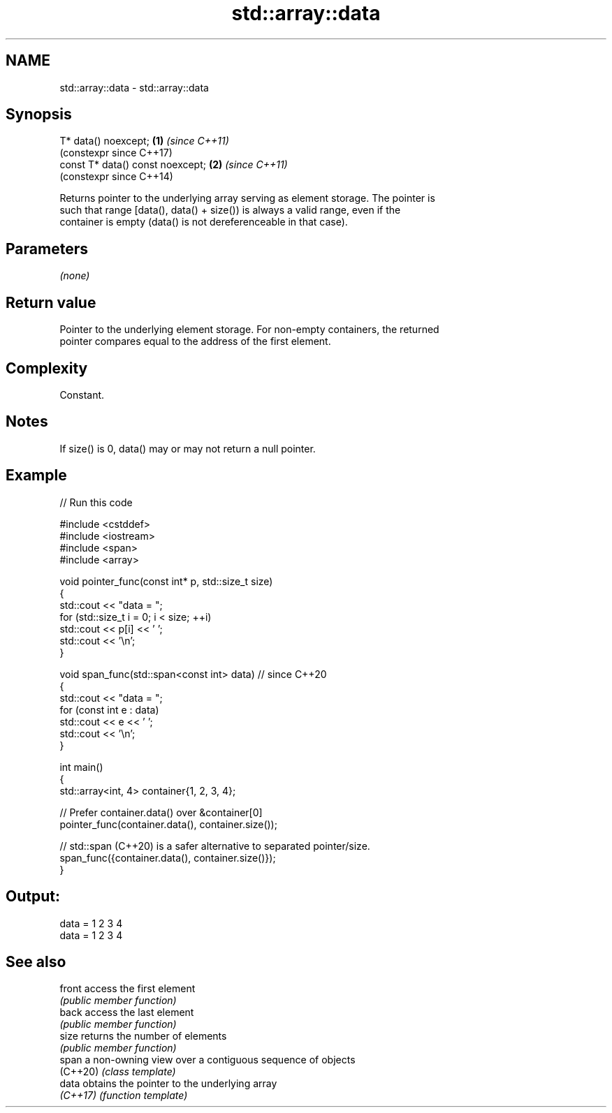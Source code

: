 .TH std::array::data 3 "2024.06.10" "http://cppreference.com" "C++ Standard Libary"
.SH NAME
std::array::data \- std::array::data

.SH Synopsis
   T* data() noexcept;             \fB(1)\fP \fI(since C++11)\fP
                                       (constexpr since C++17)
   const T* data() const noexcept; \fB(2)\fP \fI(since C++11)\fP
                                       (constexpr since C++14)

   Returns pointer to the underlying array serving as element storage. The pointer is
   such that range [data(), data() + size()) is always a valid range, even if the
   container is empty (data() is not dereferenceable in that case).

.SH Parameters

   \fI(none)\fP

.SH Return value

   Pointer to the underlying element storage. For non-empty containers, the returned
   pointer compares equal to the address of the first element.

.SH Complexity

   Constant.

.SH Notes

   If size() is 0, data() may or may not return a null pointer.

.SH Example


// Run this code

 #include <cstddef>
 #include <iostream>
 #include <span>
 #include <array>

 void pointer_func(const int* p, std::size_t size)
 {
     std::cout << "data = ";
     for (std::size_t i = 0; i < size; ++i)
         std::cout << p[i] << ' ';
     std::cout << '\\n';
 }

 void span_func(std::span<const int> data) // since C++20
 {
     std::cout << "data = ";
     for (const int e : data)
         std::cout << e << ' ';
     std::cout << '\\n';
 }

 int main()
 {
     std::array<int, 4> container{1, 2, 3, 4};

     // Prefer container.data() over &container[0]
     pointer_func(container.data(), container.size());

     // std::span (C++20) is a safer alternative to separated pointer/size.
     span_func({container.data(), container.size()});
 }

.SH Output:

 data = 1 2 3 4
 data = 1 2 3 4

.SH See also

   front   access the first element
           \fI(public member function)\fP
   back    access the last element
           \fI(public member function)\fP
   size    returns the number of elements
           \fI(public member function)\fP
   span    a non-owning view over a contiguous sequence of objects
   (C++20) \fI(class template)\fP
   data    obtains the pointer to the underlying array
   \fI(C++17)\fP \fI(function template)\fP
